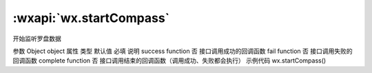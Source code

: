 :wxapi:`wx.startCompass`
============================================

.. function:: wx.startCompass(Object object)


   .. versionadded:: 1.1.0 低版本需做 :ref:`compatibility` 。

开始监听罗盘数据

参数
Object object
属性	类型	默认值	必填	说明
success	function		否	接口调用成功的回调函数
fail	function		否	接口调用失败的回调函数
complete	function		否	接口调用结束的回调函数（调用成功、失败都会执行）
示例代码
wx.startCompass()
